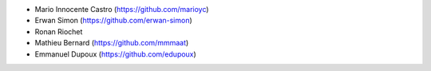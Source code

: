- Mario Innocente Castro (https://github.com/marioyc)
- Erwan Simon (https://github.com/erwan-simon)
- Ronan Riochet
- Mathieu Bernard (https://github.com/mmmaat)
- Emmanuel Dupoux (https://github.com/edupoux)

